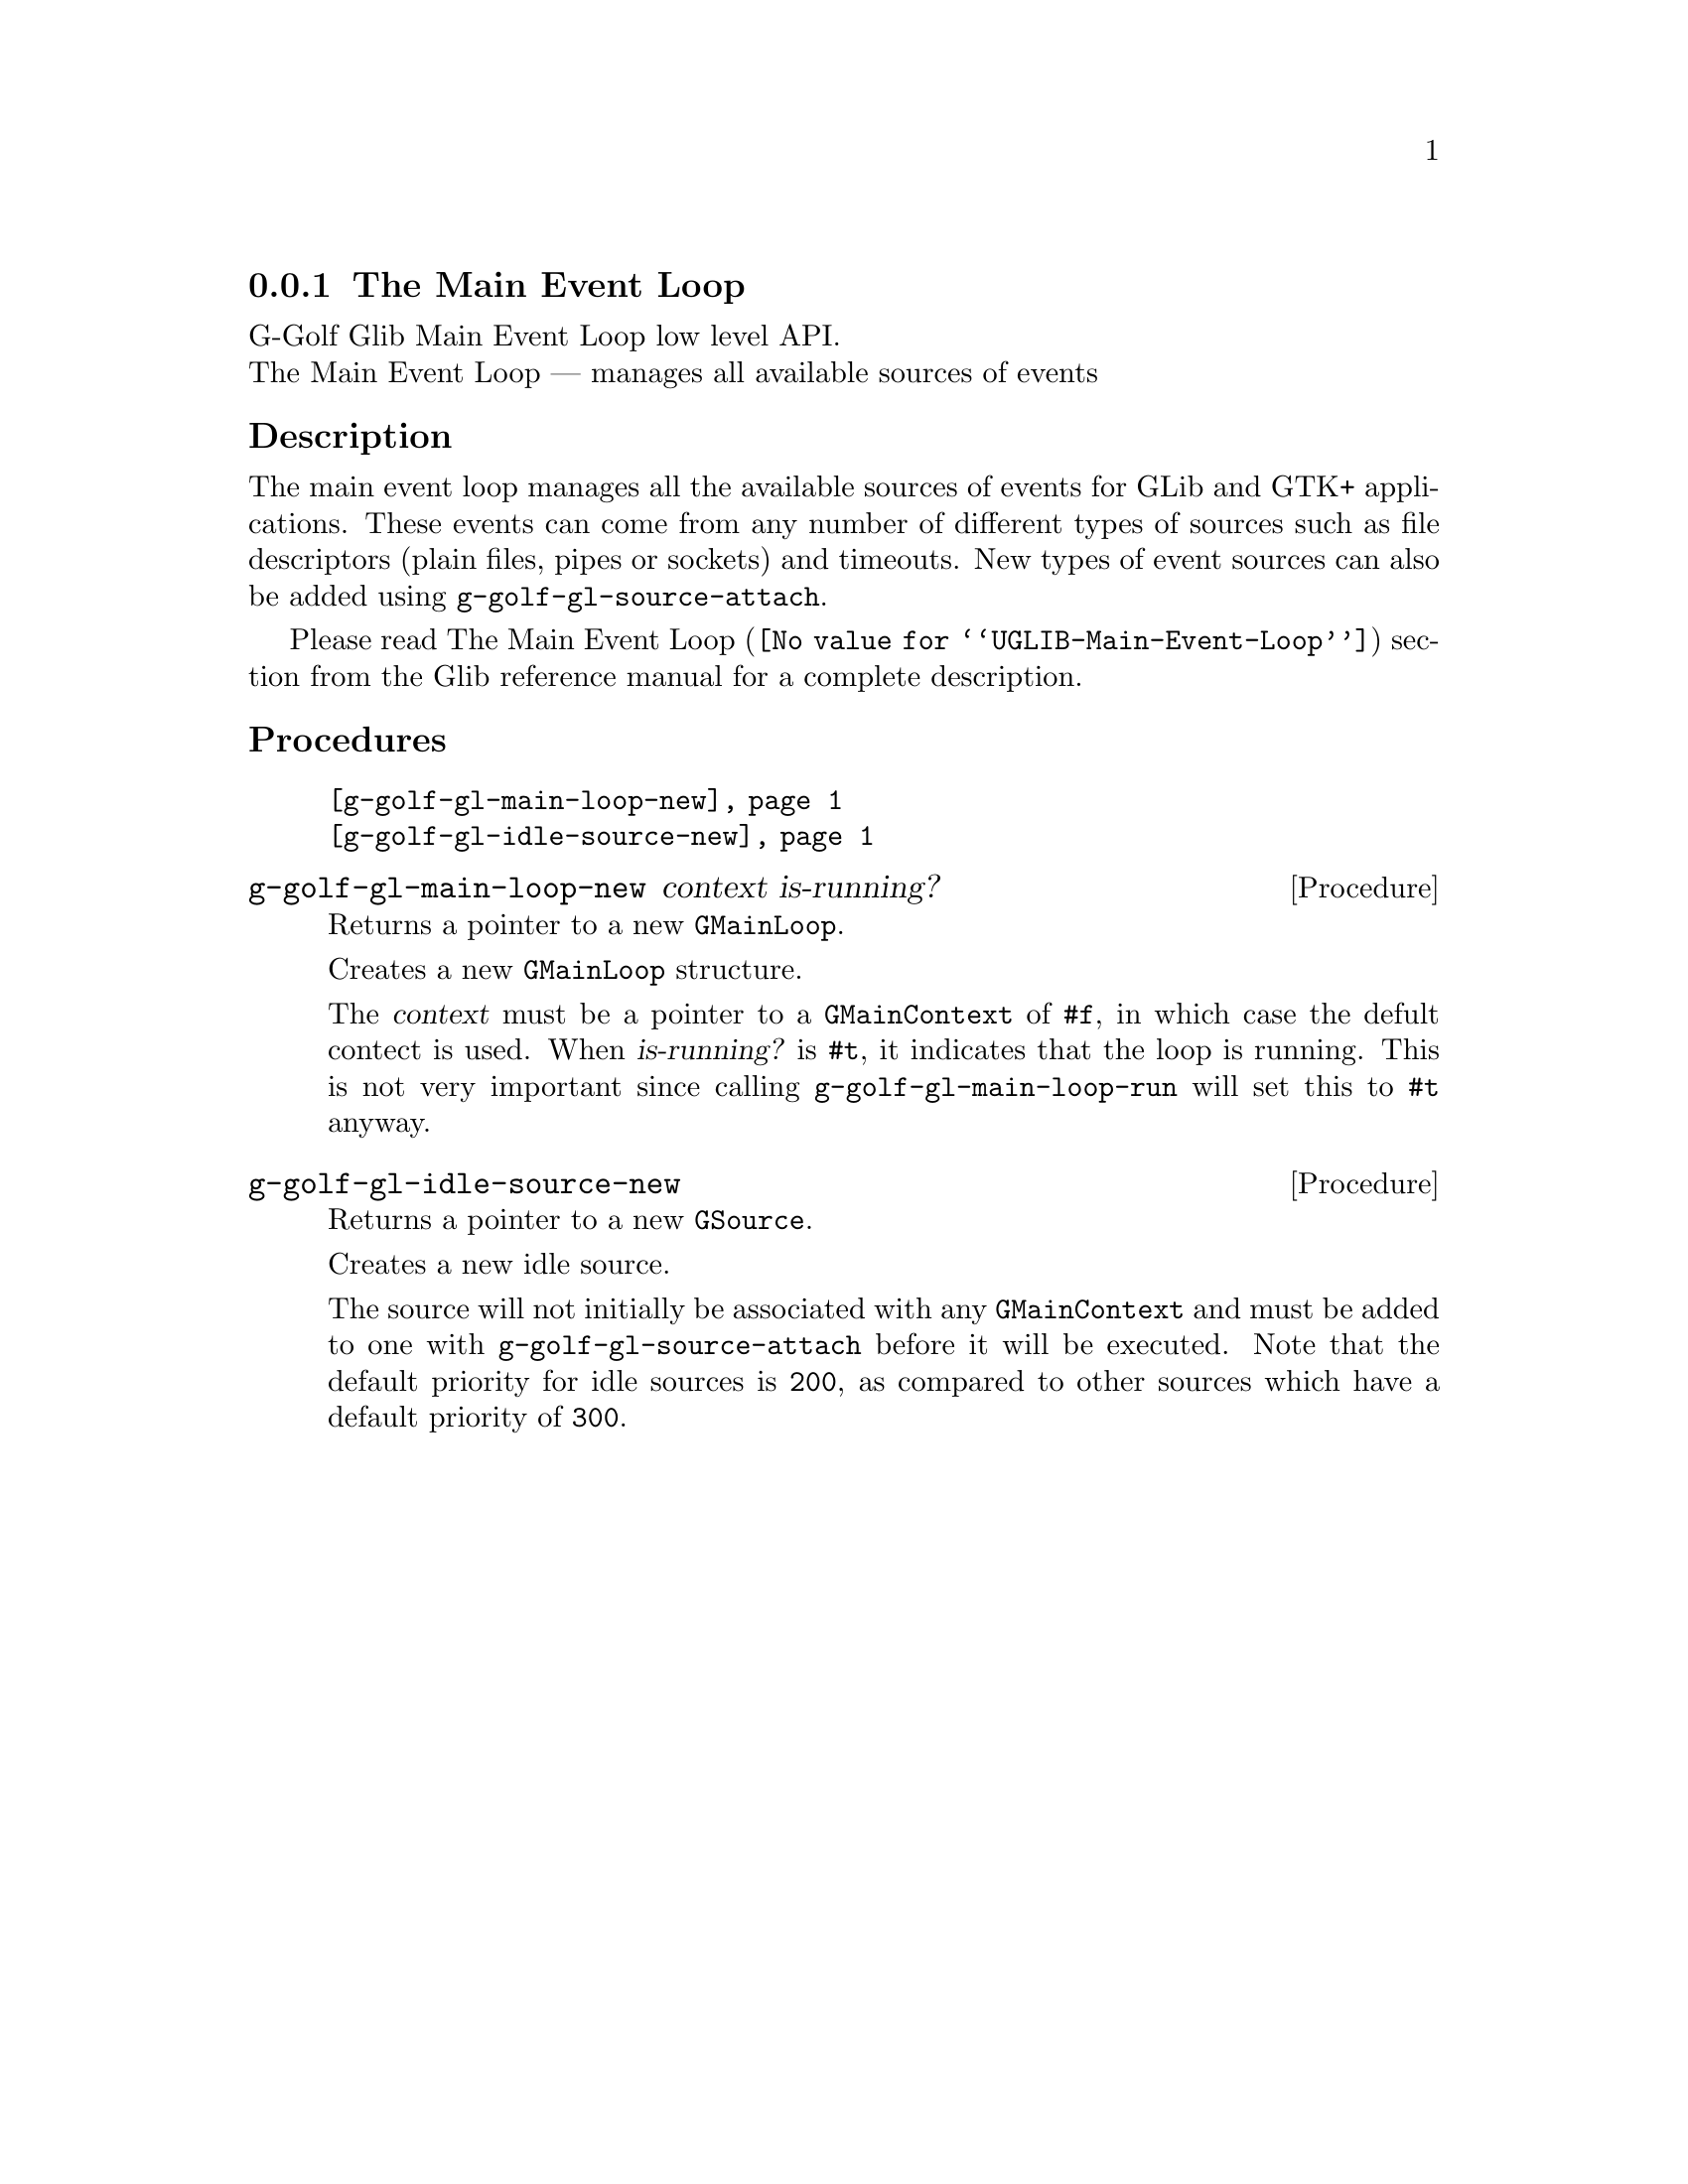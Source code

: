 @c -*-texinfo-*-
@c This is part of the GNU G-Golf Reference Manual.
@c Copyright (C) 2016 - 2018 Free Software Foundation, Inc.
@c See the file g-golf.texi for copying conditions.


@c @defindex tl


@node The Main Event Loop
@subsection The Main Event Loop

G-Golf Glib Main Event Loop low level API.@*
The Main Event Loop — manages all available sources of events



@subheading Description

The main event loop manages all the available sources of events for GLib
and GTK+ applications. These events can come from any number of
different types of sources such as file descriptors (plain files, pipes
or sockets) and timeouts. New types of event sources can also be added
using @code{g-golf-gl-source-attach}.

Please read @uref{@value{UGLIB-Main-Event-Loop}, The Main Event Loop}
section from the Glib reference manual for a complete description.


@c @subheading Struct Hierarchy

@c @indentedblock
@c GIBaseInfo           	       		@*
@c @ @ +--- GIRegisteredTypeInfo  		@*
@c @ @ @ @ @ @ @ @ @ @ @  +--- GIEnumInfo
@c @end indentedblock


@subheading Procedures

@indentedblock
@table @code
@item @ref{g-golf-gl-main-loop-new}
@item @ref{g-golf-gl-idle-source-new}
@end table
@end indentedblock


@anchor{g-golf-gl-main-loop-new}
@deffn Procedure g-golf-gl-main-loop-new context is-running?

Returns a pointer to a new @code{GMainLoop}.

Creates a new @code{GMainLoop} structure.

The @var{context} must be a pointer to a @code{GMainContext} of
@code{#f}, in which case the defult contect is used.  When
@var{is-running?} is @code{#t}, it indicates that the loop is
running. This is not very important since calling
@code{g-golf-gl-main-loop-run} will set this to @code{#t} anyway.
@end deffn


@anchor{g-golf-gl-idle-source-new}
@deffn Procedure g-golf-gl-idle-source-new

Returns a pointer to a new @code{GSource}.

Creates a new idle source.

The source will not initially be associated with any @code{GMainContext}
and must be added to one with @code{g-golf-gl-source-attach} before it
will be executed. Note that the default priority for idle sources is
@code{200}, as compared to other sources which have a default priority
of @code{300}.
@end deffn


@c @subheading Types and Values

@c @indentedblock
@c @table @code
@c @item @ref{<genum>}
@c @end table
@c @end indentedblock
